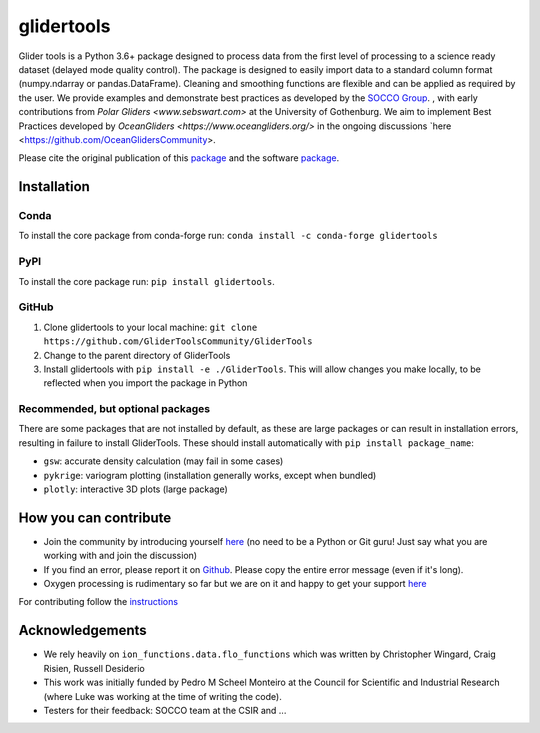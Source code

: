 ===============================
glidertools
===============================

.. image:: https://github.com/GliderToolsCommunity/GliderTools/actions/workflows/ci.yml/badge.svg
        :target: https://github.com/GliderToolsCommunity/GliderTools/actions/workflows/ci.yml
.. image:: https://img.shields.io/conda/vn/conda-forge/glidertools.svg
        :target: https://anaconda.org/conda-forge/glidertools
.. image:: https://badgen.net/pypi/v/glidertools
        :target: https://pypi.org/project/glidertools
.. image:: https://pepy.tech/badge/glidertools
        :target: https://pepy.tech/project/glidertools
.. image:: https://readthedocs.org/projects/glidertools/badge/?version=latest
        :target: https://glidertools.readthedocs.io
.. image:: https://img.shields.io/badge/License-GPLv3-blue.svg
        :target: https://www.gnu.org/licenses/gpl-3.0
.. image:: https://img.shields.io/badge/Journal-10.3389%2Ffmars.2019.00738-blue
        :target: https://doi.org/10.3389/fmars.2019.00738
.. image:: https://zenodo.org/badge/256331120.svg
        :target: https://zenodo.org/badge/latestdoi/256331120
.. image:: https://codecov.io/gh/GliderToolsCommunity/GliderTools/branch/master/graph/badge.svg?token=FPUJ29TMSH
        :target: https://codecov.io/gh/GliderToolsCommunity/GliderTools

Glider tools is a Python 3.6+ package designed to process data from the first level of processing to a science ready dataset (delayed mode quality control). The package is designed to easily import data to a standard column format (numpy.ndarray or pandas.DataFrame). Cleaning and smoothing functions are flexible and can be applied as required by the user. We provide examples and demonstrate best practices as developed by the `SOCCO Group <http://socco.org.za/>`_.
, with early contributions from `Polar Gliders <www.sebswart.com>` at the University of Gothenburg. We aim to implement Best Practices developed by `OceanGliders <https://www.oceangliders.org/>` in the ongoing discussions `here <https://github.com/OceanGlidersCommunity>.

Please cite the original publication of this `package <https://doi.org/10.3389/fmars.2019.00738>`_ and the software `package <https://doi.org/10.5281/zenodo.4075238>`_.

Installation
------------
Conda
.....
To install the core package from conda-forge run: ``conda install -c conda-forge glidertools``

PyPI
....
To install the core package run: ``pip install glidertools``.

GitHub
......
1. Clone glidertools to your local machine: ``git clone https://github.com/GliderToolsCommunity/GliderTools``
2. Change to the parent directory of GliderTools
3. Install glidertools with ``pip install -e ./GliderTools``. This will allow
   changes you make locally, to be reflected when you import the package in Python

Recommended, but optional packages
..................................
There are some packages that are not installed by default, as these are large packages or can
result in installation errors, resulting in failure to install GliderTools.
These should install automatically with ``pip install package_name``:

* ``gsw``: accurate density calculation (may fail in some cases)
* ``pykrige``: variogram plotting (installation generally works, except when bundled)
* ``plotly``: interactive 3D plots (large package)


How you can contribute
----------------------
- Join the community by introducing yourself `here <https://github.com/GliderToolsCommunity/GliderTools/discussions/47>`_ (no need to be a Python or Git guru! Just say what you are working with and join the discussion)
- If you find an error, please report it on `Github <https://github.com/GliderToolsCommunity/GliderTools/issues/new>`_. Please copy the entire error message (even if it's long).
- Oxygen processing is rudimentary so far but we are on it and happy to get your support `here <https://github.com/GliderToolsCommunity/GliderTools/discussions/74>`_

For contributing follow the `instructions <https://glidertools.readthedocs.io/en/latest/contributing.html>`_

Acknowledgements
----------------
- We rely heavily on ``ion_functions.data.flo_functions`` which was
  written by Christopher Wingard, Craig Risien, Russell Desiderio
- This work was initially funded by Pedro M Scheel Monteiro at the
  Council for Scientific and Industrial Research (where Luke was working
  at the time of writing the code).
- Testers for their feedback: SOCCO team at the CSIR and ...

